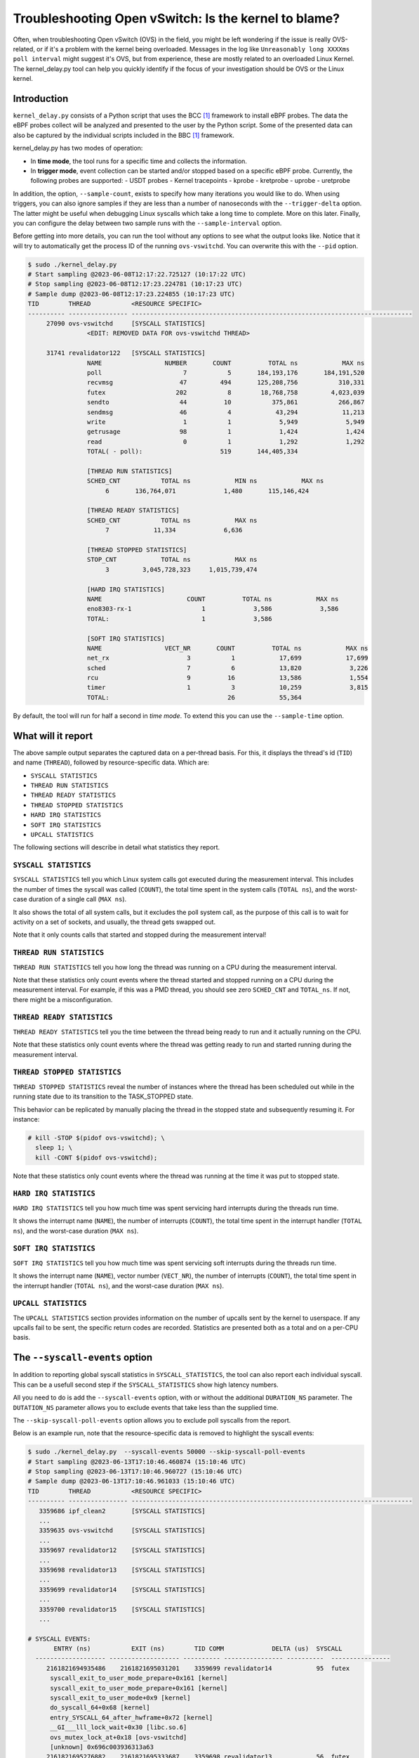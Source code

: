 Troubleshooting Open vSwitch: Is the kernel to blame?
=====================================================
Often, when troubleshooting Open vSwitch (OVS) in the field, you might be left
wondering if the issue is really OVS-related, or if it's a problem with the
kernel being overloaded. Messages in the log like
``Unreasonably long XXXXms poll interval`` might suggest it's OVS, but from
experience, these are mostly related to an overloaded Linux Kernel.
The kernel_delay.py tool can help you quickly identify if the focus of your
investigation should be OVS or the Linux kernel.


Introduction
------------
``kernel_delay.py`` consists of a Python script that uses the BCC [#BCC]_
framework to install eBPF probes. The data the eBPF probes collect will be
analyzed and presented to the user by the Python script. Some of the presented
data can also be captured by the individual scripts included in the BBC [#BCC]_
framework.

kernel_delay.py has two modes of operation:

- In **time mode**, the tool runs for a specific time and collects the
  information.
- In **trigger mode**, event collection can be started and/or stopped based on
  a specific eBPF probe. Currently, the following probes are supported:
  - USDT probes
  - Kernel tracepoints
  - kprobe
  - kretprobe
  - uprobe
  - uretprobe


In addition, the option, ``--sample-count``, exists to specify how many
iterations you would like to do. When using triggers, you can also ignore
samples if they are less than a number of nanoseconds with the
``--trigger-delta`` option. The latter might be useful when debugging Linux
syscalls which take a long time to complete. More on this later. Finally, you
can configure the delay between two sample runs with the ``--sample-interval``
option.

Before getting into more details, you can run the tool without any options
to see what the output looks like. Notice that it will try to automatically
get the process ID of the running ``ovs-vswitchd``. You can overwrite this
with the ``--pid`` option.

.. code-block:: console

  $ sudo ./kernel_delay.py
  # Start sampling @2023-06-08T12:17:22.725127 (10:17:22 UTC)
  # Stop sampling @2023-06-08T12:17:23.224781 (10:17:23 UTC)
  # Sample dump @2023-06-08T12:17:23.224855 (10:17:23 UTC)
  TID        THREAD           <RESOURCE SPECIFIC>
  ---------- ---------------- ----------------------------------------------------------------------------
       27090 ovs-vswitchd     [SYSCALL STATISTICS]
                  <EDIT: REMOVED DATA FOR ovs-vswitchd THREAD>

       31741 revalidator122   [SYSCALL STATISTICS]
                  NAME                 NUMBER       COUNT          TOTAL ns            MAX ns
                  poll                      7           5       184,193,176       184,191,520
                  recvmsg                  47         494       125,208,756           310,331
                  futex                   202           8        18,768,758         4,023,039
                  sendto                   44          10           375,861           266,867
                  sendmsg                  46           4            43,294            11,213
                  write                     1           1             5,949             5,949
                  getrusage                98           1             1,424             1,424
                  read                      0           1             1,292             1,292
                  TOTAL( - poll):                     519       144,405,334

                  [THREAD RUN STATISTICS]
                  SCHED_CNT           TOTAL ns            MIN ns            MAX ns
                       6       136,764,071             1,480       115,146,424

                  [THREAD READY STATISTICS]
                  SCHED_CNT           TOTAL ns            MAX ns
                       7            11,334             6,636

                  [THREAD STOPPED STATISTICS]
                  STOP_CNT            TOTAL ns            MAX ns
                       3         3,045,728,323     1,015,739,474

                  [HARD IRQ STATISTICS]
                  NAME                       COUNT          TOTAL ns            MAX ns
                  eno8303-rx-1                   1             3,586             3,586
                  TOTAL:                         1             3,586

                  [SOFT IRQ STATISTICS]
                  NAME                 VECT_NR       COUNT          TOTAL ns            MAX ns
                  net_rx                     3           1            17,699            17,699
                  sched                      7           6            13,820             3,226
                  rcu                        9          16            13,586             1,554
                  timer                      1           3            10,259             3,815
                  TOTAL:                                26            55,364


By default, the tool will run for half a second in `time mode`. To extend this
you can use the ``--sample-time`` option.


What will it report
-------------------
The above sample output separates the captured data on a per-thread basis.
For this, it displays the thread's id (``TID``) and name (``THREAD``),
followed by resource-specific data. Which are:

- ``SYSCALL STATISTICS``
- ``THREAD RUN STATISTICS``
- ``THREAD READY STATISTICS``
- ``THREAD STOPPED STATISTICS``
- ``HARD IRQ STATISTICS``
- ``SOFT IRQ STATISTICS``
- ``UPCALL STATISTICS``

The following sections will describe in detail what statistics they report.


``SYSCALL STATISTICS``
~~~~~~~~~~~~~~~~~~~~~~
``SYSCALL STATISTICS`` tell you which Linux system calls got executed during
the measurement interval. This includes the number of times the syscall was
called (``COUNT``), the total time spent in the system calls (``TOTAL ns``),
and the worst-case duration of a single call (``MAX ns``).

It also shows the total of all system calls, but it excludes the poll system
call, as the purpose of this call is to wait for activity on a set of sockets,
and usually, the thread gets swapped out.

Note that it only counts calls that started and stopped during the
measurement interval!


``THREAD RUN STATISTICS``
~~~~~~~~~~~~~~~~~~~~~~~~~
``THREAD RUN STATISTICS`` tell you how long the thread was running on a CPU
during the measurement interval.

Note that these statistics only count events where the thread started and
stopped running on a CPU during the measurement interval. For example, if
this was a PMD thread, you should see zero ``SCHED_CNT`` and ``TOTAL_ns``.
If not, there might be a misconfiguration.


``THREAD READY STATISTICS``
~~~~~~~~~~~~~~~~~~~~~~~~~~~
``THREAD READY STATISTICS`` tell you the time between the thread being ready
to run and it actually running on the CPU.

Note that these statistics only count events where the thread was getting
ready to run and started running during the measurement interval.


``THREAD STOPPED STATISTICS``
~~~~~~~~~~~~~~~~~~~~~~~~~~~~~
``THREAD STOPPED STATISTICS`` reveal the number of instances where the thread
has been scheduled out while in the running state due to its transition to
the TASK_STOPPED state.

This behavior can be replicated by manually placing the thread in the stopped
state and subsequently resuming it. For instance:

.. code-block:: console

  # kill -STOP $(pidof ovs-vswitchd); \
    sleep 1; \
    kill -CONT $(pidof ovs-vswitchd);

Note that these statistics only count events where the thread was running at
the time it was put to stopped state.


``HARD IRQ STATISTICS``
~~~~~~~~~~~~~~~~~~~~~~~
``HARD IRQ STATISTICS`` tell you how much time was spent servicing hard
interrupts during the threads run time.

It shows the interrupt name (``NAME``), the number of interrupts (``COUNT``),
the total time spent in the interrupt handler (``TOTAL ns``), and the
worst-case duration (``MAX ns``).


``SOFT IRQ STATISTICS``
~~~~~~~~~~~~~~~~~~~~~~~
``SOFT IRQ STATISTICS`` tell you how much time was spent servicing soft
interrupts during the threads run time.

It shows the interrupt name (``NAME``), vector number (``VECT_NR``), the
number of interrupts (``COUNT``), the total time spent in the interrupt
handler (``TOTAL ns``), and the worst-case duration (``MAX ns``).


``UPCALL STATISTICS``
~~~~~~~~~~~~~~~~~~~~~
The ``UPCALL STATISTICS`` section provides information on the number of
upcalls sent by the kernel to userspace. If any upcalls fail to be sent,
the specific return codes are recorded. Statistics are presented both as
a total and on a per-CPU basis.


The ``--syscall-events`` option
-------------------------------
In addition to reporting global syscall statistics in ``SYSCALL_STATISTICS``,
the tool can also report each individual syscall. This can be a usefull
second step if the ``SYSCALL_STATISTICS`` show high latency numbers.

All you need to do is add the ``--syscall-events`` option, with or without
the additional ``DURATION_NS`` parameter. The ``DUTATION_NS`` parameter
allows you to exclude events that take less than the supplied time.

The ``--skip-syscall-poll-events`` option allows you to exclude poll
syscalls from the report.

Below is an example run, note that the resource-specific data is removed
to highlight the syscall events:

.. code-block:: console

  $ sudo ./kernel_delay.py  --syscall-events 50000 --skip-syscall-poll-events
  # Start sampling @2023-06-13T17:10:46.460874 (15:10:46 UTC)
  # Stop sampling @2023-06-13T17:10:46.960727 (15:10:46 UTC)
  # Sample dump @2023-06-13T17:10:46.961033 (15:10:46 UTC)
  TID        THREAD           <RESOURCE SPECIFIC>
  ---------- ---------------- ----------------------------------------------------------------------------
     3359686 ipf_clean2       [SYSCALL STATISTICS]
     ...
     3359635 ovs-vswitchd     [SYSCALL STATISTICS]
     ...
     3359697 revalidator12    [SYSCALL STATISTICS]
     ...
     3359698 revalidator13    [SYSCALL STATISTICS]
     ...
     3359699 revalidator14    [SYSCALL STATISTICS]
     ...
     3359700 revalidator15    [SYSCALL STATISTICS]
     ...

  # SYSCALL EVENTS:
         ENTRY (ns)           EXIT (ns)        TID COMM             DELTA (us)  SYSCALL
    ------------------- ------------------- ---------- ---------------- ----------  ----------------
       2161821694935486    2161821695031201    3359699 revalidator14            95  futex
        syscall_exit_to_user_mode_prepare+0x161 [kernel]
        syscall_exit_to_user_mode_prepare+0x161 [kernel]
        syscall_exit_to_user_mode+0x9 [kernel]
        do_syscall_64+0x68 [kernel]
        entry_SYSCALL_64_after_hwframe+0x72 [kernel]
        __GI___lll_lock_wait+0x30 [libc.so.6]
        ovs_mutex_lock_at+0x18 [ovs-vswitchd]
        [unknown] 0x696c003936313a63
       2161821695276882    2161821695333687    3359698 revalidator13            56  futex
        syscall_exit_to_user_mode_prepare+0x161 [kernel]
        syscall_exit_to_user_mode_prepare+0x161 [kernel]
        syscall_exit_to_user_mode+0x9 [kernel]
        do_syscall_64+0x68 [kernel]
        entry_SYSCALL_64_after_hwframe+0x72 [kernel]
        __GI___lll_lock_wait+0x30 [libc.so.6]
        ovs_mutex_lock_at+0x18 [ovs-vswitchd]
        [unknown] 0x696c003134313a63
       2161821695275820    2161821695405733    3359700 revalidator15           129  futex
        syscall_exit_to_user_mode_prepare+0x161 [kernel]
        syscall_exit_to_user_mode_prepare+0x161 [kernel]
        syscall_exit_to_user_mode+0x9 [kernel]
        do_syscall_64+0x68 [kernel]
        entry_SYSCALL_64_after_hwframe+0x72 [kernel]
        __GI___lll_lock_wait+0x30 [libc.so.6]
        ovs_mutex_lock_at+0x18 [ovs-vswitchd]
        [unknown] 0x696c003936313a63
       2161821695964969    2161821696052021    3359635 ovs-vswitchd             87  accept
        syscall_exit_to_user_mode_prepare+0x161 [kernel]
        syscall_exit_to_user_mode_prepare+0x161 [kernel]
        syscall_exit_to_user_mode+0x9 [kernel]
        do_syscall_64+0x68 [kernel]
        entry_SYSCALL_64_after_hwframe+0x72 [kernel]
        __GI_accept+0x4d [libc.so.6]
        pfd_accept+0x3a [ovs-vswitchd]
        [unknown] 0x7fff19f2bd00
        [unknown] 0xe4b8001f0f

As you can see above, the output also shows the stackback trace. You can
disable this using the ``--stack-trace-size 0`` option.

As you can see above, the backtrace does not show a lot of useful information
due to the BCC [#BCC]_ toolkit not supporting dwarf decoding. So to further
analyze system call backtraces, you could use perf. The following perf
script can do this for you (refer to the embedded instructions):

https://github.com/chaudron/perf_scripts/blob/master/analyze_perf_pmd_syscall.py


Using triggers
--------------
The tool supports start and, or stop triggers. This will allow you to capture
statistics triggered by a specific event. The following combinations of
stop-and-start triggers can be used.

If you only use ``--start-trigger``, the inspection start when the trigger
happens and runs until the ``--sample-time`` number of seconds has passed.
The example below shows all the supported options in this scenario.

.. code-block:: console

  $ sudo ./kernel_delay.py --start-trigger up:bridge_run --sample-time 4 \
                           --sample-count 4 --sample-interval 1


If you only use ``--stop-trigger``, the inspection starts immediately and
stops when the trigger happens.  The example below shows all the supported
options in this scenario.

.. code-block:: console

  $ sudo ./kernel_delay.py --stop-trigger upr:bridge_run \
                           --sample-count 4 --sample-interval 1


If you use both ``--start-trigger`` and ``--stop-trigger`` triggers, the
statistics are captured between the two first occurrences of these events.
The example below shows all the supported options in this scenario.

.. code-block:: console

  $ sudo ./kernel_delay.py --start-trigger up:bridge_run \
                           --stop-trigger upr:bridge_run \
                           --sample-count 4 --sample-interval 1 \
                           --trigger-delta 50000

What triggers are supported? Note that what ``kernel_delay.py`` calls triggers,
BCC [#BCC]_, calls events; these are eBPF tracepoints you can attach to.
For more details on the supported tracepoints, check out the BCC
documentation [#BCC_EVENT]_.

The list below shows the supported triggers and their argument format:

**USDT probes:**
  [u|usdt]:{provider}:{probe}
**Kernel tracepoint:**
  [t:trace]:{system}:{event}
**kprobe:**
  [k:kprobe]:{kernel_function}
**kretprobe:**
  [kr:kretprobe]:{kernel_function}
**uprobe:**
  [up:uprobe]:{function}
**uretprobe:**
  [upr:uretprobe]:{function}

Here are a couple of trigger examples, more use-case-specific examples can be
found in the *Examples* section.

.. code-block:: console

  --start|stop-trigger u:udpif_revalidator:start_dump
  --start|stop-trigger t:openvswitch:ovs_dp_upcall
  --start|stop-trigger k:ovs_dp_process_packet
  --start|stop-trigger kr:ovs_dp_process_packet
  --start|stop-trigger up:bridge_run
  --start|stop-trigger upr:bridge_run


Examples
--------
This section will give some examples of how to use this tool in real-world
scenarios. Let's start with the issue where Open vSwitch reports
``Unreasonably long XXXXms poll interval`` on your revalidator threads. Note
that there is a blog available explaining how the revalidator process works
in OVS [#REVAL_BLOG]_.

First, let me explain this log message. It gets logged if the time delta
between two ``poll_block()`` calls is more than 1 second. In other words,
the process was spending a lot of time processing stuff that was made
available by the return of the ``poll_block()`` function.

Do a run with the tool using the existing USDT revalidator probes as a start
and stop trigger (Note that the resource-specific data is removed from the none
revalidator threads):

.. code-block:: console

  $ sudo ./kernel_delay.py --start-trigger u:udpif_revalidator:start_dump --stop-trigger u:udpif_revalidator:sweep_done
  # Start sampling (trigger@791777093512008) @2023-06-14T14:52:00.110303 (12:52:00 UTC)
  # Stop sampling (trigger@791778281498462) @2023-06-14T14:52:01.297975 (12:52:01 UTC)
  # Triggered sample dump, stop-start delta 1,187,986,454 ns @2023-06-14T14:52:01.298021 (12:52:01 UTC)
  TID        THREAD           <RESOURCE SPECIFIC>
  ---------- ---------------- ----------------------------------------------------------------------------
     1457761 handler24        [SYSCALL STATISTICS]
                              NAME                 NUMBER       COUNT          TOTAL ns            MAX ns
                              sendmsg                  46        6110       123,274,761            41,776
                              recvmsg                  47      136299        99,397,508            49,896
                              futex                   202          51         7,655,832         7,536,776
                              poll                      7        4068         1,202,883             2,907
                              getrusage                98        2034           586,602             1,398
                              sendto                   44           9           213,682            27,417
                              TOTAL( - poll):                  144503       231,128,385

                              [THREAD RUN STATISTICS]
                              SCHED_CNT           TOTAL ns            MIN ns            MAX ns

                              [THREAD READY STATISTICS]
                              SCHED_CNT           TOTAL ns            MAX ns
                                       1             1,438             1,438

                              [SOFT IRQ STATISTICS]
                              NAME                 VECT_NR       COUNT          TOTAL ns            MAX ns
                              sched                      7          21            59,145             3,769
                              rcu                        9          50            42,917             2,234
                              TOTAL:                                71           102,062
     1457733 ovs-vswitchd     [SYSCALL STATISTICS]
     ...
     1457792 revalidator55    [SYSCALL STATISTICS]
                              NAME                 NUMBER       COUNT          TOTAL ns            MAX ns
                              futex                   202          73       572,576,329        19,621,600
                              recvmsg                  47         815       296,697,618           405,338
                              sendto                   44           3            78,302            26,837
                              sendmsg                  46           3            38,712            13,250
                              write                     1           1             5,073             5,073
                              TOTAL( - poll):                     895       869,396,034

                              [THREAD RUN STATISTICS]
                              SCHED_CNT           TOTAL ns            MIN ns            MAX ns
                                      48       394,350,393             1,729       140,455,796

                              [THREAD READY STATISTICS]
                              SCHED_CNT           TOTAL ns            MAX ns
                                      49            23,650             1,559

                              [SOFT IRQ STATISTICS]
                              NAME                 VECT_NR       COUNT          TOTAL ns            MAX ns
                              sched                      7          14            26,889             3,041
                              rcu                        9          28            23,024             1,600
                              TOTAL:                                42            49,913


Above you see from the start of the output that the trigger took more than a
second (1,187,986,454 ns), which is already know, by looking at the output of
the ``ovs-vsctl upcall/show`` command.

From the *revalidator55*'s ``SYSCALL STATISTICS`` statistics you can see it
spent almost 870ms handling syscalls, and there were no poll() calls being
executed. The ``THREAD RUN STATISTICS`` statistics here are a bit misleading,
as it looks like OVS only spent 394ms on the CPU. But earlier, it was mentioned
that this time does not include the time being on the CPU at the start or stop
of an event. What is exactly the case here, because USDT probes were used.

From the above data and maybe some ``top`` output, it can be determined that
the *revalidator55* thread is taking a lot of CPU time, probably because it
has to do a lot of revalidator work by itself. The solution here is to increase
the number of revalidator threads, so more work could be done in parallel.

Here is another run of the same command in another scenario:

.. code-block:: console

  $ sudo ./kernel_delay.py --start-trigger u:udpif_revalidator:start_dump --stop-trigger u:udpif_revalidator:sweep_done
  # Start sampling (trigger@795160501758971) @2023-06-14T15:48:23.518512 (13:48:23 UTC)
  # Stop sampling (trigger@795160764940201) @2023-06-14T15:48:23.781381 (13:48:23 UTC)
  # Triggered sample dump, stop-start delta 263,181,230 ns @2023-06-14T15:48:23.781414 (13:48:23 UTC)
  TID        THREAD           <RESOURCE SPECIFIC>
  ---------- ---------------- ----------------------------------------------------------------------------
     1457733 ovs-vswitchd     [SYSCALL STATISTICS]
                              ...
     1457792 revalidator55    [SYSCALL STATISTICS]
                              NAME                 NUMBER       COUNT          TOTAL ns            MAX ns
                              recvmsg                  47         284       193,422,110        46,248,418
                              sendto                   44           2            46,685            23,665
                              sendmsg                  46           2            24,916            12,703
                              write                     1           1             6,534             6,534
                              TOTAL( - poll):                     289       193,500,245

                              [THREAD RUN STATISTICS]
                              SCHED_CNT           TOTAL ns            MIN ns            MAX ns
                                       2        47,333,558           331,516        47,002,042

                              [THREAD READY STATISTICS]
                              SCHED_CNT           TOTAL ns            MAX ns
                                       3        87,000,403        45,999,712

                              [SOFT IRQ STATISTICS]
                              NAME                 VECT_NR       COUNT          TOTAL ns            MAX ns
                              sched                      7           2             9,504             5,109
                              TOTAL:                                 2             9,504


Here you can see the revalidator run took about 263ms, which does not look
odd, however, the ``THREAD READY STATISTICS`` information shows that OVS was
waiting 87ms for a CPU to be run on. This means the revalidator process could
have finished 87ms faster. Looking at the ``MAX ns`` value, a worst-case delay
of almost 46ms can be seen, which hints at an overloaded system.

One final example that uses a ``uprobe`` to get some statistics on a
``bridge_run()`` execution that takes more than 1ms.

.. code-block:: console

  $ sudo ./kernel_delay.py --start-trigger up:bridge_run --stop-trigger ur:bridge_run --trigger-delta 1000000
  # Start sampling (trigger@2245245432101270) @2023-06-14T16:21:10.467919 (14:21:10 UTC)
  # Stop sampling (trigger@2245245432414656) @2023-06-14T16:21:10.468296 (14:21:10 UTC)
  # Sample dump skipped, delta 313,386 ns @2023-06-14T16:21:10.468419 (14:21:10 UTC)
  # Start sampling (trigger@2245245505301745) @2023-06-14T16:21:10.540970 (14:21:10 UTC)
  # Stop sampling (trigger@2245245506911119) @2023-06-14T16:21:10.542499 (14:21:10 UTC)
  # Triggered sample dump, stop-start delta 1,609,374 ns @2023-06-14T16:21:10.542565 (14:21:10 UTC)
  TID        THREAD           <RESOURCE SPECIFIC>
  ---------- ---------------- ----------------------------------------------------------------------------
     3371035 <unknown:3366258/3371035> [SYSCALL STATISTICS]
     ... <REMOVED 7 MORE unknown THREADS>
     3371102 handler66        [SYSCALL STATISTICS]
     ... <REMOVED 7 MORE HANDLER THREADS>
     3366258 ovs-vswitchd     [SYSCALL STATISTICS]
                              NAME                 NUMBER       COUNT          TOTAL ns            MAX ns
                              futex                   202          43           403,469           199,312
                              clone3                  435          13           174,394            30,731
                              munmap                   11           8           115,774            21,861
                              poll                      7           5            92,969            38,307
                              unlink                   87           2            49,918            35,741
                              mprotect                 10           8            47,618            13,201
                              accept                   43          10            31,360             6,976
                              mmap                      9           8            30,279             5,776
                              write                     1           6            27,720            11,774
                              rt_sigprocmask           14          28            12,281               970
                              read                      0           6             9,478             2,318
                              recvfrom                 45           3             7,024             4,024
                              sendto                   44           1             4,684             4,684
                              getrusage                98           5             4,594             1,342
                              close                     3           2             2,918             1,627
                              recvmsg                  47           1             2,722             2,722
                              TOTAL( - poll):                     144           924,233

                              [THREAD RUN STATISTICS]
                              SCHED_CNT           TOTAL ns            MIN ns            MAX ns
                                      13           817,605             5,433           524,376

                              [THREAD READY STATISTICS]
                              SCHED_CNT           TOTAL ns            MAX ns
                                      14            28,646            11,566

                              [SOFT IRQ STATISTICS]
                              NAME                 VECT_NR       COUNT          TOTAL ns            MAX ns
                              rcu                        9           1             2,838             2,838
                              TOTAL:                                 1             2,838

     3371110 revalidator74    [SYSCALL STATISTICS]
     ... <REMOVED 7 MORE NEW revalidator THREADS>
     3366311 urcu3            [SYSCALL STATISTICS]
     ...


OVS removed some of the threads and their resource-specific data, but based
on the ``<unknown:3366258/3371035>`` thread name, you can determine that some
threads no longer exist. In the ``ovs-vswitchd`` thread, you can see some
``clone3`` syscalls, indicating threads were created. In this example, it was
due to the deletion of a bridge, which resulted in the recreation of the
revalidator and handler threads.


Use with Openshift
------------------
This section describes how you would use the tool on a node in an OpenShift
cluster. It assumes you have console access to the node, either directly or
through a debug container.

A base fedora38 container will be used through podman, as this will allow the
use of some additional tools and packages needed.

First the containers need to be started:

.. code-block:: console

  [core@localhost ~]$ sudo podman run -it --rm \
     -e PS1='[(DEBUG)\u@\h \W]\$ ' \
     --privileged --network=host --pid=host \
     -v /lib/modules:/lib/modules:ro \
     -v /sys/kernel/debug:/sys/kernel/debug \
     -v /proc:/proc \
     -v /:/mnt/rootdir \
     quay.io/fedora/fedora:38-x86_64

  [(DEBUG)root@localhost /]#


Next add the ``linux_delay.py`` dependencies:

.. code-block:: console

  [(DEBUG)root@localhost /]# dnf install -y bcc-tools perl-interpreter \
       python3-pytz  python3-psutil


You need to install the devel, debug and source RPMs for your OVS and kernel
version:

.. code-block:: console

  [(DEBUG)root@localhost home]# rpm -i \
      openvswitch2.17-debuginfo-2.17.0-67.el8fdp.x86_64.rpm \
      openvswitch2.17-debugsource-2.17.0-67.el8fdp.x86_64.rpm \
      kernel-devel-4.18.0-372.41.1.el8_6.x86_64.rpm


Now the tool can be started. Here the above ``bridge_run()`` example is used:

.. code-block:: console

  [(DEBUG)root@localhost home]# ./kernel_delay.py --start-trigger up:bridge_run --stop-trigger ur:bridge_run
  # Start sampling (trigger@75279117343513) @2023-06-15T11:44:07.628372 (11:44:07 UTC)
  # Stop sampling (trigger@75279117443980) @2023-06-15T11:44:07.628529 (11:44:07 UTC)
  # Triggered sample dump, stop-start delta 100,467 ns @2023-06-15T11:44:07.628569 (11:44:07 UTC)
  TID        THREAD           <RESOURCE SPECIFIC>
  ---------- ---------------- ----------------------------------------------------------------------------
        1246 ovs-vswitchd     [SYSCALL STATISTICS]
                              NAME                 NUMBER       COUNT          TOTAL ns            MAX ns
                              getdents64              217           2             8,560             8,162
                              openat                  257           1             6,951             6,951
                              accept                   43           4             6,942             3,763
                              recvfrom                 45           1             3,726             3,726
                              recvmsg                  47           2             2,880             2,188
                              stat                      4           2             1,946             1,384
                              close                     3           1             1,393             1,393
                              fstat                     5           1             1,324             1,324
                              TOTAL( - poll):                      14            33,722

                              [THREAD RUN STATISTICS]
                              SCHED_CNT           TOTAL ns            MIN ns            MAX ns

                              [THREAD READY STATISTICS]
                              SCHED_CNT           TOTAL ns            MAX ns


.. rubric:: Footnotes

.. [#BCC] https://github.com/iovisor/bcc
.. [#BCC_EVENT] https://github.com/iovisor/bcc/blob/master/docs/reference_guide.md#events--arguments
.. [#REVAL_BLOG] https://developers.redhat.com/articles/2022/10/19/open-vswitch-revalidator-process-explained
